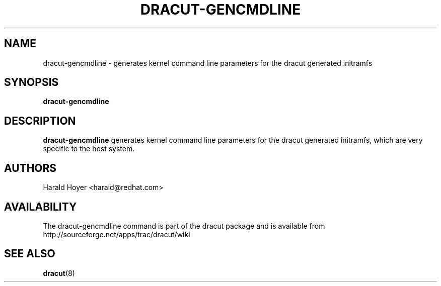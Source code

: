 .TH DRACUT-GENCMDLINE 8 "June 2009" "Linux"
.SH NAME
dracut-gencmdline \- generates kernel command line parameters for the dracut generated initramfs
.SH SYNOPSIS
.BR dracut-gencmdline

.SH DESCRIPTION
.B dracut-gencmdline
generates kernel command line parameters for the dracut generated initramfs, which are very specific to the host system.

.SH AUTHORS
.nf
Harald Hoyer <harald@redhat.com>
.fi
.SH AVAILABILITY
The dracut-gencmdline command is part of the dracut package and is available from
http://sourceforge.net/apps/trac/dracut/wiki

.SH SEE ALSO
.BR dracut (8)
